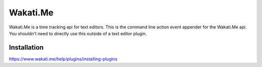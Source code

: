 Wakati.Me
=========

Wakati.Me is a time tracking api for text editors. This is the command line
action event appender for the Wakati.Me api. You shouldn't need to directly
use this outside of a text editor plugin.


Installation
------------

https://www.wakati.me/help/plugins/installing-plugins
